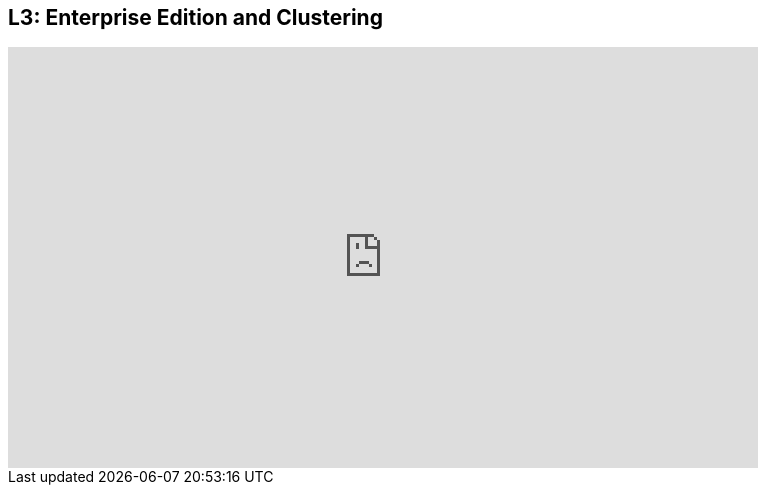 == L3: Enterprise Edition and Clustering

++++
<iframe src="https://player.vimeo.com/video/122279731" width="750" height="421" frameborder="0" webkitallowfullscreen mozallowfullscreen allowfullscreen></iframe>
++++